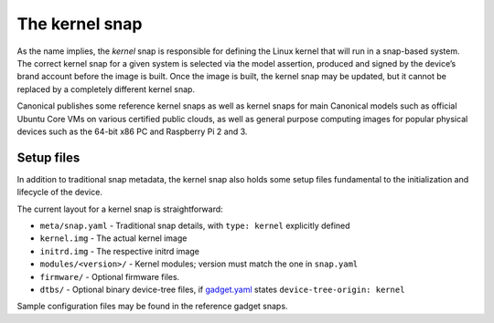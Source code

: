 .. 697.md

.. \_the-kernel-snap:

The kernel snap
===============

As the name implies, the *kernel* snap is responsible for defining the Linux kernel that will run in a snap-based system. The correct kernel snap for a given system is selected via the model assertion, produced and signed by the device’s brand account before the image is built. Once the image is built, the kernel snap may be updated, but it cannot be replaced by a completely different kernel snap.

Canonical publishes some reference kernel snaps as well as kernel snaps for main Canonical models such as official Ubuntu Core VMs on various certified public clouds, as well as general purpose computing images for popular physical devices such as the 64-bit x86 PC and Raspberry Pi 2 and 3.

Setup files
-----------

In addition to traditional snap metadata, the kernel snap also holds some setup files fundamental to the initialization and lifecycle of the device.

The current layout for a kernel snap is straightforward:

-  ``meta/snap.yaml`` - Traditional snap details, with ``type: kernel`` explicitly defined
-  ``kernel.img`` - The actual kernel image
-  ``initrd.img`` - The respective initrd image
-  ``modules/<version>/`` - Kernel modules; version must match the one in ``snap.yaml``
-  ``firmware/`` - Optional firmware files.
-  ``dtbs/`` - Optional binary device-tree files, if `gadget.yaml <gadget-snaps.md>`__ states ``device-tree-origin: kernel``

Sample configuration files may be found in the reference gadget snaps.
